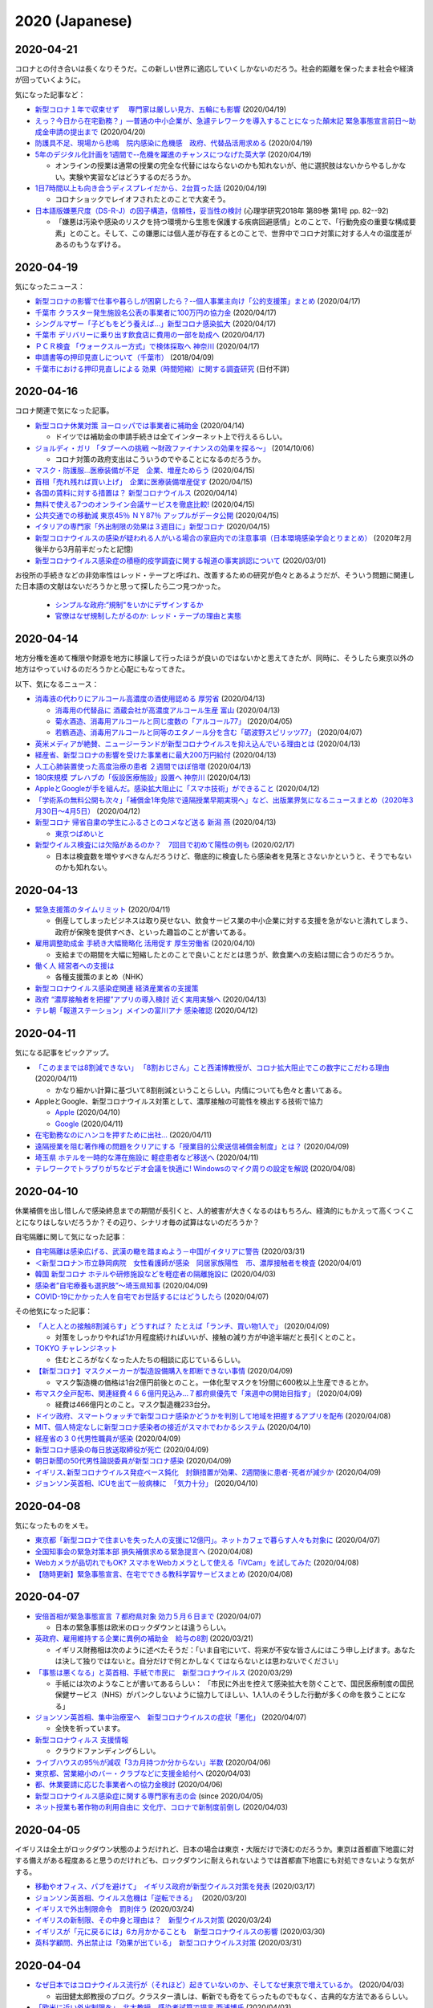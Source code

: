2020 (Japanese)
================

2020-04-21
----------

コロナとの付き合いは長くなりそうだ。この新しい世界に適応していくしかないのだろう。社会的距離を保ったまま社会や経済が回っていくように。

気になった記事など：

* `新型コロナ１年で収束せず　 専門家は厳しい見方、五輪にも影響 <https://medical.jiji.com/topics/1619>`_ (2020/04/19)
* `えっ？今日から在宅勤務？」―普通の中小企業が、急遽テレワークを導入することになった顛末記 緊急事態宣言前日～助成金申請の提出まで <https://internet.watch.impress.co.jp/docs/review/1247752.html>`_ (2020/04/20)
* `防護具不足、現場から悲鳴　院内感染に危機感　政府、代替品活用求める <https://www.hokkaido-np.co.jp/article/413671/>`_ (2020/04/19)
* `5年のデジタル化計画を1週間で--危機を躍進のチャンスにつなげた英大学 <https://japan.zdnet.com/article/35152381/>`_ (2020/04/19)

  * オンラインの授業は通常の授業の完全な代替にはならないのかも知れないが、他に選択肢はないからやるしかない。実験や実習などはどうするのだろうか。

* `1日7時間以上も向き合うディスプレイだから、2台買った話 <https://pc.watch.impress.co.jp/docs/column/kaimono/1248102.html>`_ (2020/04/19)

  * コロナショックでレイオフされたとのことで大変そう。

* `日本語版嫌悪尺度（DS-R-J）の因子構造，信頼性，妥当性の検討 <https://ci.nii.ac.jp/naid/130006725994>`_ (心理学研究2018年 第89巻 第1号 pp. 82--92)

  * 「嫌悪は汚染や感染のリスクを持つ環境から生態を保護する疾病回避感情」とのことで、「行動免疫の重要な構成要素」とのこと。そして、この嫌悪には個人差が存在するとのことで、世界中でコロナ対策に対する人々の温度差があるのもうなずける。


2020-04-19
----------

気になったニュース：

* `新型コロナの影響で仕事や暮らしが困窮したら？--個人事業主向け「公的支援策」まとめ <https://japan.cnet.com/article/35152492/>`_ (2020/04/17)
* `千葉市 クラスター発生施設名公表の事業者に100万円の協力金 <https://www3.nhk.or.jp/news/html/20200417/k10012392661000.html>`_ (2020/04/17)
* `シングルマザー「子どもをどう養えば…」新型コロナ感染拡大 <https://www3.nhk.or.jp/news/html/20200417/k10012392851000.html>`_ (2020/04/17)
* `千葉市 デリバリーに乗り出す飲食店に費用の一部を助成へ <https://www3.nhk.or.jp/news/html/20200417/k10012393041000.html>`_ (2020/04/17)
* `ＰＣＲ検査 「ウォークスルー方式」で検体採取へ 神奈川 <https://www3.nhk.or.jp/news/html/20200417/k10012393161000.html>`_ (2020/04/17)
* `申請書等の押印見直しについて（千葉市） <https://www.city.chiba.jp/somu/joho/kaikaku/ouin_minaoshi2014.html>`_ (2018/04/09)
* `千葉市における押印見直しによる 効果（時間短縮）に関する調査研究 <http://www.chiba-u.ac.jp/research/coe_gp/result/education/result04.html>`_ (日付不詳)

2020-04-16
----------


コロナ関連で気になった記事。

* `新型コロナ休業対策 ヨーロッパでは事業者に補助金 <https://www3.nhk.or.jp/news/html/20200414/k10012385751000.html>`_ (2020/04/14)

  * ドイツでは補助金の申請手続きは全てインターネット上で行えるらしい。

* `ジョルディ・ガリ 「タブーへの挑戦 ～財政ファイナンスの効果を探る～」 <https://econ101.jp/ジョルディ・ガリ-「タブーへの挑戦-～財政ファイ/>`_ (2014/10/06)

  * コロナ対策の政府支出はこういうのでやることになるのだろうか。

* `マスク・防護服…医療装備が不足　企業、増産ためらう <https://www.nikkei.com/article/DGXMZO58052770U0A410C2EA2000/>`_ (2020/04/15)
* `首相「売れ残れば買い上げ」　企業に医療装備増産促す <https://www.nikkei.com/article/DGXMZO58089260V10C20A4MM8000/>`_ (2020/04/15)
* `各国の賃料に対する措置は？ 新型コロナウイルス <https://www3.nhk.or.jp/news/html/20200414/k10012387121000.html>`_ (2020/04/14)
* `無料で使える7つのオンライン会議サービスを徹底比較! <https://pc.watch.impress.co.jp/docs/topic/feature/1247143.html>`_ (2020/04/15)
* `公共交通での移動減 東京45％ ＮＹ87％ アップルがデータ公開 <https://www3.nhk.or.jp/news/html/20200415/k10012388271000.html>`_ (2020/04/15)
* `イタリアの専門家「外出制限の効果は３週目に」新型コロナ <https://www3.nhk.or.jp/news/html/20200415/k10012388151000.html>`_ (2020/04/15)
* `新型コロナウイルスの感染が疑われる人がいる場合の家庭内での注意事項（日本環境感染学会とりまとめ） <https://www.mhlw.go.jp/stf/seisakunitsuite/newpage_00009.html>`_ (2020年2月後半から3月前半だったと記憶)
* `新型コロナウイルス感染症の積極的疫学調査に関する報道の事実誤認について <https://www.niid.go.jp/niid/ja/diseases/ka/corona-virus/2019-ncov/2484-idsc/9441-covid14-15.html>`_ (2020/03/01)


お役所の手続きなどの非効率性はレッド・テープと呼ばれ、改善するための研究が色々とあるようだが、そういう問題に関連した日本語の文献はないだろうかと思って探したら二つ見つかった。

  * `シンプルな政府:“規制"をいかにデザインするか <https://www.amazon.co.jp/シンプルな政府-“規制-をいかにデザインするか-キャス・サンスティーン/dp/4757123663/>`_
  * `官僚はなぜ規制したがるのか: レッド・テープの理由と実態 <https://www.amazon.co.jp/dp/4326302453/>`_


2020-04-14
----------

地方分権を進めて権限や財源を地方に移譲して行ったほうが良いのではないかと思えてきたが、同時に、そうしたら東京以外の地方はやっていけるのだろうかと心配にもなってきた。

以下、気になるニュース：

* `消毒液の代わりにアルコール高濃度の酒使用認める 厚労省 <https://www3.nhk.or.jp/news/html/20200413/k10012384111000.html>`_ (2020/04/13)

  * `消毒用の代替品に 酒蔵会社が高濃度アルコール生産 富山 <https://www3.nhk.or.jp/news/html/20200413/k10012384491000.html>`_ (2020/04/13)
  * `菊水酒造、消毒用アルコールと同じ度数の「アルコール77」 <https://pc.watch.impress.co.jp/docs/news/yajiuma/1245129.html>`_ (2020/04/05)
  * `若鶴酒造、消毒用アルコールと同等のエタノール分を含む「砺波野スピリッツ77」 <https://pc.watch.impress.co.jp/docs/news/yajiuma/1245752.html>`_ (2020/04/07)

* `英米メディアが絶賛、ニュージーランドが新型コロナウイルスを抑え込んでいる理由とは <https://www.newsweekjapan.jp/stories/world/2020/04/post-93115.php>`_ (2020/04/13)
* `経産省、新型コロナの影響を受けた事業者に最大200万円給付 <https://pc.watch.impress.co.jp/docs/news/yajiuma/1246808.html>`_ (2020/04/13)
* `人工心肺装置使った高度治療の患者 ２週間でほぼ倍増 <https://www3.nhk.or.jp/news/html/20200413/k10012384501000.html>`_ (2020/04/13)
* `180床規模 プレハブの「仮設医療施設」設置へ 神奈川 <https://www3.nhk.or.jp/news/html/20200413/k10012384121000.html>`_ (2020/04/13)
* `AppleとGoogleが手を組んだ。感染拡大阻止に「スマホ技術」ができること <https://www.watch.impress.co.jp/docs/series/nishida/1246569.html>`_ (2020/04/12)
* `「学術系の無料公開も次々」「補償金1年免除で遠隔授業早期実現へ」など、出版業界気になるニュースまとめ（2020年3月30日～4月5日） <https://hon.jp/news/1.0/0/29297>`_ (2020/04/12)
* `新型コロナ 帰省自粛の学生にふるさとのコメなど送る 新潟 燕 <https://www3.nhk.or.jp/news/html/20200413/k10012384311000.html>`_ (2020/04/13)

  * `東京つばめいと <http://www.city.tsubame.niigata.jp/about/008001845.html>`_

* `新型ウイルス検査には欠陥があるのか？　7回目で初めて陽性の例も <https://www.bbc.com/japanese/features-and-analysis-51526856>`_ (2020/02/17)

  * 日本は検査数を増やすべきなんだろうけど、徹底的に検査したら感染者を見落とさないかというと、そうでもないのかも知れない。

2020-04-13
----------

* `緊急支援策のタイムリミット <https://note.com/iida_yasuyuki/n/n0a61286de272>`_ (2020/04/11)

  * 倒産してしまったビジネスは取り戻せない、飲食サービス業の中小企業に対する支援を急がないと潰れてしまう、政府が保険を提供すべき、といった趣旨のことが書いてある。

* `雇用調整助成金 手続き大幅簡略化 活用促す 厚生労働省 <https://www3.nhk.or.jp/news/html/20200410/k10012379261000.html>`_ (2020/04/10)

  * 支給までの期間を大幅に短縮したとのことで良いことだとは思うが、飲食業への支給は間に合うのだろうか。

* `働く人 経営者への支援は <https://www3.nhk.or.jp/news/special/coronavirus/management/?tab=1>`_

  * 各種支援策のまとめ（NHK）

* `新型コロナウイルス感染症関連  経済産業省の支援策 <https://www.meti.go.jp/covid-19/>`_ 
* `政府 “濃厚接触者を把握”アプリの導入検討 近く実用実験へ <https://www3.nhk.or.jp/news/html/20200413/k10012383421000.html>`_ (2020/04/13)
* `テレ朝「報道ステーション」メインの富川アナ 感染確認 <https://www3.nhk.or.jp/news/html/20200412/k10012382661000.html>`_ (2020/04/12)


2020-04-11
----------

気になる記事をピックアップ。

* `「このままでは8割減できない」 「8割おじさん」こと西浦博教授が、コロナ拡大阻止でこの数字にこだわる理由 <https://www.buzzfeed.com/jp/naokoiwanaga/covid-19-nishiura?utm_source=dynamic&utm_campaign=bfsharetwitter>`_ (2020/04/11)

  * かなり細かい計算に基づいて8割削減ということらしい。内情についても色々と書いてある。

* AppleとGoogle、新型コロナウイルス対策として、濃厚接触の可能性を検出する技術で協力

  * `Apple <https://www.apple.com/jp/newsroom/2020/04/apple-and-google-partner-on-covid-19-contact-tracing-technology/>`_ (2020/04/10)
  * `Google <https://japan.googleblog.com/2020/04/apple-and-google-partner-covid-19-contact-tracing-technology.html>`_ (2020/04/11)

* `在宅勤務なのにハンコを押すために出社… <https://www3.nhk.or.jp/news/html/20200411/k10012381401000.html>`_  (2020/04/11)
* `遠隔授業を阻む著作権の問題をクリアにする「授業目的公衆送信補償金制度」とは？ <https://hon.jp/news/1.0/0/29231>`_ (2020/04/09)
* `埼玉県 ホテルを一時的な滞在施設に 軽症患者など移送へ <https://www3.nhk.or.jp/news/html/20200411/k10012381691000.html>`_ (2020/04/11)
* `テレワークでトラブりがちなビデオ会議を快適に! Windowsのマイク周りの設定を解説 <https://pc.watch.impress.co.jp/docs/column/ubiq/1245991.html>`_ (2020/04/08)

2020-04-10
----------

休業補償を出し惜しんで感染終息までの期間が長引くと、人的被害が大きくなるのはもちろん、経済的にもかえって高くつくことになりはしないだろうか？その辺り、シナリオ毎の試算はないのだろうか？

自宅隔離に関して気になった記事：

* `自宅隔離は感染広げる、武漢の轍を踏まぬよう－中国がイタリアに警告 <https://www.bloomberg.co.jp/news/articles/2020-03-30/Q80H0NDWX2QP01>`_ (2020/03/31)
* `＜新型コロナ＞市立静岡病院　女性看護師が感染　同居家族陽性　市、濃厚接触者を検査 <https://www.tokyo-np.co.jp/article/shizuoka/list/202004/CK2020040102000185.html>`_ (2020/04/01)
* `韓国 新型コロナ ホテルや研修施設などを軽症者の隔離施設に <https://www3.nhk.or.jp/news/html/20200403/k10012367051000.html>`_ (2020/04/03)
* `感染者”自宅療養も選択肢”〜埼玉県知事 <https://www.news24.jp/articles/2020/04/09/07622796.html>`_ (2020/04/09)
* `COVID-19にかかった人を自宅でお世話するにはどうしたら <https://www.bbc.com/japanese/video-52182544>`_ (2020/04/07)

その他気になった記事：

* `「人と人との接触8割減らす」どうすれば？ たとえば「ランチ、買い物1人で」 <https://mainichi.jp/articles/20200409/k00/00m/040/197000c>`_ (2020/04/09)

  * 対策をしっかりやれば1か月程度続ければいいが、接触の減り方が中途半端だと長引くとのこと。

* `TOKYO チャレンジネット <https://www.tokyo-challenge.net/>`_

  * 住むところがなくなった人たちの相談に応じているらしい。

* `【新型コロナ】マスクメーカーが製造設備購入を即断できない事情 <https://newswitch.jp/p/21796>`_ (2020/04/09)

  * マスク製造機の価格は1台2億円前後とのこと。一体化型マスクを1分間に600枚以上生産できるとか。

* `布マスク全戸配布、関連経費４６６億円見込み…７都府県優先で「来週中の開始目指す」 <https://www.yomiuri.co.jp/politics/20200409-OYT1T50260/>`_ (2020/04/09)

  * 経費は466億円とのこと。マスク製造機233台分。

* `ドイツ政府、スマートウォッチで新型コロナ感染かどうかを判別して地域を把握するアプリを配布 <https://pc.watch.impress.co.jp/docs/news/yajiuma/1245685.html>`_ (2020/04/08)
* `MIT、個人特定なしに新型コロナ感染者の接近がスマホでわかるシステム <https://pc.watch.impress.co.jp/docs/news/1246365.html>`_ (2020/04/10)
* `経産省の３０代男性職員が感染 <https://jp.reuters.com/article/idJP2020040901001983>`_ (2020/04/09)
* `新型コロナ感染の毎日放送取締役が死亡 <https://this.kiji.is/620885433652036705>`_  (2020/04/09)
* `朝日新聞の50代男性論説委員が新型コロナ感染 <https://mainichi.jp/articles/20200409/k00/00m/040/226000c>`_ (2020/04/09)
* `イギリス､新型コロナウイルス発症ペース鈍化　封鎖措置が効果、2週間後に患者･死者が減少か <https://www.newsweekjapan.jp/stories/world/2020/04/2-213.php>`_ (2020/04/09)
* `ジョンソン英首相、ICUを出て一般病棟に　「気力十分」 <https://www.bbc.com/japanese/52239844>`_ (2020/04/10)

2020-04-08
----------

気になったものをメモ。

* `東京都「新型コロナで住まいを失った人の支援に12億円」。ネットカフェで暮らす人々も対象に <https://www.buzzfeed.com/jp/yutochiba/tokyo-support-homeless-people>`_ (2020/04/07)
* `全国知事会の緊急対策本部 損失補償求める緊急提言へ <https://www3.nhk.or.jp/news/html/20200408/k10012374771000.html>`_ (2020/04/08)
* `Webカメラが品切れでもOK? スマホをWebカメラとして使える「iVCam」を試してみた <https://pc.watch.impress.co.jp/docs/column/yajiuma-mini-review/1245703.html>`_ (2020/04/08)
* `【随時更新】緊急事態宣言、在宅でできる教科学習サービスまとめ <https://www.watch.impress.co.jp/kodomo_it/news/1243431.html>`_ (2020/04/08)


2020-04-07
----------

* `安倍首相が緊急事態宣言 ７都府県対象 効力５月６日まで <https://www3.nhk.or.jp/news/html/20200407/k10012373011000.html>`_ (2020/04/07)

  * 日本の緊急事態は欧米のロックダウンとは違うらしい。

* `英政府、雇用維持する企業に異例の補助金　給与の8割 <https://www.bbc.com/japanese/51988613>`_ (2020/03/21)

  * イギリス財務相は次のように述べたそうだ：「いま自宅にいて、将来が不安な皆さんにはこう申し上げます。あなたは決して独りではないと。自分だけで何とかしなくてはならないとは思わないでください」

* `「事態は悪くなる」と英首相、手紙で市民に　新型コロナウイルス <https://www.bbc.com/japanese/52080538>`_ (2020/03/29)

  * 手紙には次のようなことが書いてあるらしい： 「市民に外出を控えて感染拡大を防ぐことで、国民医療制度の国民保健サービス（NHS）がパンクしないように協力してほしい、1人1人のそうした行動が多くの命を救うことになる」

* `ジョンソン英首相、集中治療室へ　新型コロナウイルスの症状「悪化」 <https://www.bbc.com/japanese/52192964>`_ (2020/04/07)

  * 全快を祈っています。

* `新型コロナウィルス 支援情報 <https://covid19.readyfor.jp/>`_

  * クラウドファンディングらしい。

* `ライブハウスの95％が減収「3カ月持つか分からない」半数 <https://this.kiji.is/619866593054901345>`_ (2020/04/06)
* `東京都、営業縮小のバー・クラブなどに支援金給付へ <https://r.nikkei.com/article/DGXMZO57596090S0A400C2000000>`_ (2020/04/03)
* `都、休業要請に応じた事業者への協力金検討 <https://this.kiji.is/619876661377401953>`_ (2020/04/06)
* `新型コロナウイルス感染症に関する専門家有志の会 <https://note.stopcovid19.jp/>`_ (since 2020/04/05)
* `ネット授業も著作物の利用自由に 文化庁、コロナで新制度前倒し <https://this.kiji.is/618746464770851937>`_ (2020/04/03)

2020-04-05
----------

イギリスは全土がロックダウン状態のようだけれど、日本の場合は東京・大阪だけで済むのだろうか。東京は首都直下地震に対する備えがある程度あると思うのだけれども、ロックダウンに耐えられないようでは首都直下地震にも対処できないような気がする。

* `移動やオフィス、パブを避けて」　イギリス政府が新型ウイルス対策を発表 <https://www.bbc.com/japanese/51921523>`_ (2020/03/17)
* `ジョンソン英首相、ウイルス危機は「逆転できる｣　 <https://www.bbc.com/japanese/51970199>`_ (2020/03/20)
* `イギリスで外出制限命令　罰則伴う <https://www.bbc.com/japanese/52013783>`_ (2020/03/24)
* `イギリスの新制限、その中身と理由は？　新型ウイルス対策 <https://www.bbc.com/japanese/52014769>`_ (2020/03/24)
* `イギリスが「元に戻るには」6カ月かかることも　新型コロナウイルスの影響 <https://www.bbc.com/japanese/52087959>`_ (2020/03/30)
* `英科学顧問、外出禁止は「効果が出ている」　新型コロナウイルス対策 <https://www.bbc.com/japanese/52101795>`_ (2020/03/31)


2020-04-04
----------

* `なぜ日本ではコロナウイルス流行が（それほど）起きていないのか、そしてなぜ東京で増えているか。 <https://georgebest1969.typepad.jp/blog/2020/04/なぜ日本ではコロナウイルス流行がそれほど起きていないのかそしてなぜ東京で増えている.html>`_ (2020/04/03)

  * 岩田健太郎教授のブログ。クラスター潰しは、斬新でも奇をてらったものでもなく、古典的な方法であるらしい。

* `「欧米に近い外出制限を」　北大教授、感染者試算で提言 西浦博氏 <https://www.nikkei.com/article/DGXMZO57610560T00C20A4MM0000/>`_ (2020/04/03)

  * 今から人の接触を8割減らしたとしても、ピーク時は一日数千人という試算。間違っていて欲しいところではあるが・・・。

* `「このままでは餓死」失職労働者、都市部から歩いて故郷へ　感染拡大懸念　全土封鎖のインド <https://mainichi.jp/articles/20200329/k00/00m/030/182000c>`_ (2020/03/29)

  * インドの話。日本はどうなるのだろう。東京で仕事や住むところを失った人たちに、帰る実家はあるのだろうか。

* `非常事態宣言発令後、事業主と労働者をどう守るか <https://news.yahoo.co.jp/byline/kurashigekotaro/20200403-00171331/>`_ (2020/04/03)

  * 雇用調整助成金を受け取るのはとても難しいらしい。最後は厚生労働省をはじめとする官僚たちに対するねぎらいの言葉で閉められている。

2020-04-03
----------

  * `コロナと闘う公務員たち 厚労省“コロナ本部” 現場の保健所は <https://www3.nhk.or.jp/news/html/20200402/k10012363911000.html>`_ (2020/04/02)

    * 保健所がパンクしているようで、これでは検査が進まないのも理解できる。

  * `2019-nCoVについてのメモとリンク <http://minato.sip21c.org/2019-nCoV-im3r.html>`_ (since 6th January 2020)

    * 神戸大学大学院保健学研究科・教授 によるコロナウィルスについてのメモ。 `4月1日のメモ <http://minato.sip21c.org/2019-nCoV-im3r.html#JSPH>`_ ではマスク配布について **そんな金があるなら，押谷先生が要望されている「保健所・地方衛生研究所・検疫所・クラスター対策班の人員の早急な拡充。特に保健所の負担の軽減」に使って欲しい** と書いている。

  * `野党 感染拡大で 早期の大型補正予算案の編成要求へ <https://www3.nhk.or.jp/news/html/20200331/k10012360401000.html>`_ (2020/03/31)

    * 自粛要請に伴う損失補償を提案している。

  * `消費増税「デフレ圧力になるかも」　米経済学の重鎮懸念 <https://www.asahi.com/amp/articles/ASMD42400MD4UHBI00F.html>`_ (2019/12/13)

    * 日銀も含めた統合政府で考えると、日本の債務はそれほど大きくはないらしい。

  * `財政赤字拡大容認論を問う(上) 債務、コスト限定的で効果大 ピーターソン国際経済研究所 オリビエ・ブランシャール・シニア・フェロー 田代毅・客員研究員 <https://www.nikkei.com/article/DGXKZO50597290U9A001C1KE8000/>`_ (2019/10/07)

    * 会員登録しないと読めない。登録したくないのでポイントだけ読んだ。

  * `新型コロナで公演中止 俳優や声優は「生きる危機に」 <https://www3.nhk.or.jp/news/html/20200403/k10012365511000.html>`_ (2020/04/03)

    * 西田敏行さんが頑張っているらしい。

  * `新型コロナウイルス感染症（COVID-19）に関する理事長声明 <https://www.jsicm.org/news/statement200401.html>`_ (2020/04/01)

    * 日本集中治療医学会によると、人口10万人あたりの ICU ベッド数は、ドイツ29から30床、イタリア12床、日本5床程度とのこと。

  感染症対策では、二つの両立が困難な目標を達成しなければいけないのだろう。一つは、感染症の拡大を防ぐこと、もう一つは社会・経済を壊さないこと。

2020-03-31
----------
気になる記事をピックアップする。

  * `目玉の「現金給付」対象で綱引き　規模でも議論　20年度予算成立、緊急経済対策へ <https://mainichi.jp/articles/20200327/k00/00m/020/294000c>`_ (2020/03/27)

    * 財務省が現金の一律給付を拒んでいるらしい。

  * `事後に対象者を絞る社会保険 <https://himaginary.hatenablog.com/entry/20200325/Mankiw_social_insurance_proposal>`_ (2020/03/25)

    * アメリカの経済学者の提言。最初に一律に現金を給付しておいて、必要なかった人からは税金で後から回収するという提案をしている。これなら迅速に対応でき、しかもお金がかかりすぎない。らしい。

  * `商品券より日銀券――簡素で効率的な給付について考える 中里透 / マクロ経済学・財政運営 <https://synodos.jp/economy/23415>`_ (2020/03/31)

    * 現金を一律給付して不要な人からは後から所得税で回収することが提案されている。一律給付の具体案としては、定額減税と給付措置の組み合わせと、政府小切手による支給の二つの手段が示されている。

  * `雇用調整助成金 <https://www.mhlw.go.jp/stf/seisakunitsuite/bunya/koyou_roudou/koyou/kyufukin/pageL07.html>`_
  
    * 厚生労働省によるお知らせ。事業主が雇用を維持すると助成金が受けられるらしい。自分にはよく分からない。

2020-03-23
-----------
感染症に関した記事をいくつか読んだ。

  * `消費減税か現金給付か――制度と経緯に即して考える <https://synodos.jp/economy/23398>`_ (2020/03/23)

    * コロナウィルスに対処する経済対策として4つの手段（消費減税、現金給付、地域振興券・プレミアム商品券の発行、ポイント還元の拡充）についてメリット・デメリットを検討している。そして、消費減税または（定額減税と組み合わせた）現金給付が望ましいと結論付けている。景気刺激のためというよりも家計支援の意味合いが強いという印象を受けた。

  * `水際対策は限界　日本が考えるべき感染症対策は <https://globe.asahi.com/article/11530017>`_ (2017/07/02)

    * 少々古い記事ではあるが、国内には感染症対策にあたる人材が不足しているとのことであった。

  * `近未来の感染症流行を予測できる数式の衝撃 北大教授｢数理モデルで感染症を食い止める｣ <https://toyokeizai.net/articles/-/232714>`_ (2018/08/10)

    * これもまた少々古い記事である。感染症の数理モデルの研究者の仕事の紹介をしている。

2020-03-20
-----------

コロナの世界的大流行による経済危機に対処するため世界では経済対策が提案されている。
  * `ドイツ政府、均衡財政の放棄も辞さず－新型コロナ対策費を捻出へ(2020/03/13) <https://www.bloomberg.co.jp/news/articles/2020-03-12/Q7316ET1UM0W01>`_
  * `マンキュー「パンデミックに寄せて」(2020/03/14) <https://himaginary.hatenablog.com/entry/20200314/Mankiw_on_pandemic>`_
  * `新型コロナ　ＥＵ経済対策、４兆円に増額(2020/3/15) <https://mainichi.jp/articles/20200315/ddm/012/030/068000c>`_
  * `危機対応の経済政策――消費増税と新型肺炎をどのように乗り越えるか？(2020/03/16) <https://synodos.jp/economy/23384>`_
  * `米、新型コロナ対策９０兆円規模　大型財政出動で景気下支え(2020/03/17) <https://www.jiji.com/amp/article?k=2020031700877&g=int>`_
  * `新型コロナと世界経済（4）分断の時代、財政に試練(2020/03/18) <https://www.nikkei.com/article/DGKKZO56918650X10C20A3MM8000/>`_
  * `英首相 ベーシック・インカム検討の考え 感染拡大の景気対策で(2020/3/19) <https://www3.nhk.or.jp/news/html/20200319/k10012338941000.html>`_


2020-03-09
-------------
この `scipy の歴史を論じた論文 <https://www.nature.com/articles/s41592-019-0686-2>`_ は興味深かった。
ここで提示されていた見方には同感。
Python がデータサイエンスで広く使われているのは、Python が汎用言語だからだ。
だから、Julia がデータサイエンスで主流になることはないかも知れない。
とはいえ、Julia は科学計算の有望な言語であり、興味を持っている。


2020-02-22
---------------

この記事にあるような動きは興味深い：
`Science funders gamble on grant lotteries <https://www.nature.com/articles/d41586-019-03572-7>`_

どんな研究が成功するか事前に予見することは難しい。それならいっそランダムに研究費を割り当てた方がいいのかも知れない。
これには申請書を書く側にも審査する側にも労力を削減する効果がある。

2020-01-26
--------------
Jupyter の Docker コンテナのための `cookiecutter テンプレート <https://github.com/r-ikota/cc-jupyter-docker>`_ を作った。

追記 (2020/02/22)：
~~~~~~~~~~~~~~~~~~~~
リポジトリ名が長いので変更した。


2020-01-17
--------------

ネイチャーの記事によると、現時点での AI にはいくらか問題があるようだ。
AI は間違った使い方をすると悲劇的な結果を招きかねない。

   * `AI can be sexist and racist — it’s time to make it fair <https://www.nature.com/articles/d41586-018-05707-8>`_ (18 JULY 2018)
   * `A fairer way forward for AI in health care <https://www.nature.com/articles/d41586-019-02872-2>`_ (25 SEPTEMBER 2019)
   * `Millions of black people affected by racial bias in health-care algorithms <https://www.nature.com/articles/d41586-019-03228-6>`_ (24 OCTOBER 2019, UPDATE 26 OCTOBER 2019)
   * `Why deep-learning AIs are so easy to fool <https://www.nature.com/articles/d41586-019-03013-5>`_ (09 OCTOBER 2019)

2020-01-14
--------------

電子ジャーナルの論文誌の購読料や掲載料が高いと聞くたびに思うのは、政府支出を使うなら、商業出版社に料金を払うより公的なオープンアクセスジャーナルを運営する方がもしかしたら費用対効果は高いのではないかということだ。